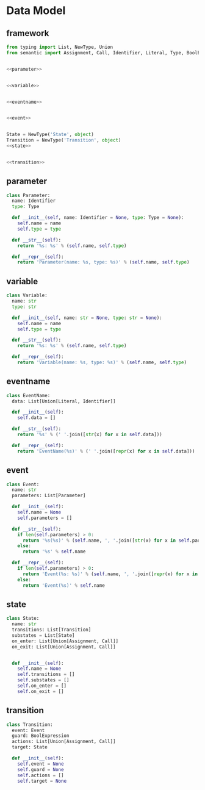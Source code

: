 #+STARTUP: indent

* Data Model
** framework
#+begin_src python :tangle ${BUILDDIR}/model.py
  from typing import List, NewType, Union
  from semantic import Assignment, Call, Identifier, Literal, Type, BoolExpression


  <<parameter>>


  <<variable>>


  <<eventname>>


  <<event>>


  State = NewType('State', object)
  Transition = NewType('Transition', object)
  <<state>>


  <<transition>>
#+end_src
** parameter
#+begin_src python :noweb-ref parameter
  class Parameter:
    name: Identifier
    type: Type

    def __init__(self, name: Identifier = None, type: Type = None):
      self.name = name
      self.type = type

    def __str__(self):
      return '%s: %s' % (self.name, self.type)

    def __repr__(self):
      return 'Parameter(name: %s, type: %s)' % (self.name, self.type)
#+end_src

** variable
#+begin_src python :noweb-ref variable
  class Variable:
    name: str
    type: str

    def __init__(self, name: str = None, type: str = None):
      self.name = name
      self.type = type

    def __str__(self):
      return '%s: %s' % (self.name, self.type)

    def __repr__(self):
      return 'Variable(name: %s, type: %s)' % (self.name, self.type)
#+end_src
** eventname
#+begin_src python :noweb-ref eventname
  class EventName:
    data: List[Union[Literal, Identifier]]

    def __init__(self):
      self.data = []

    def __str__(self):
      return '%s' % (' '.join([str(x) for x in self.data]))

    def __repr__(self):
      return 'EventName(%s)' % (' '.join([repr(x) for x in self.data]))
#+end_src
** event
#+begin_src python :noweb-ref event
  class Event:
    name: str
    parameters: List[Parameter]

    def __init__(self):
      self.name = None
      self.parameters = []

    def __str__(self):
      if len(self.parameters) > 0:
        return '%s(%s)' % (self.name, ', '.join([str(x) for x in self.parameters]))
      else:
        return '%s' % self.name

    def __repr__(self):
      if len(self.parameters) > 0:
        return 'Event(%s: %s)' % (self.name, ', '.join([repr(x) for x in self.parameters]))
      else:
        return 'Event(%s)' % self.name
#+end_src
** state
#+begin_src python :noweb-ref state
  class State:
    name: str
    transitions: List[Transition]
    substates = List[State]
    on_enter: List[Union[Assignment, Call]]
    on_exit: List[Union[Assignment, Call]]


    def __init__(self):
      self.name = None
      self.transitions = []
      self.substates = []
      self.on_enter = []
      self.on_exit = []
#+end_src
** transition
#+begin_src python :noweb-ref transition
  class Transition:
    event: Event
    guard: BoolExpression
    actions: List[Union[Assignment, Call]]
    target: State

    def __init__(self):
      self.event = None
      self.guard = None
      self.actions = []
      self.target = None
#+end_src
